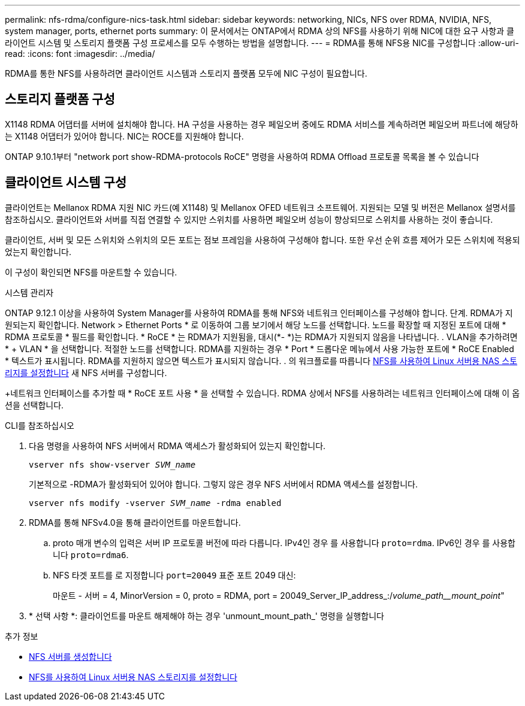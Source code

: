 ---
permalink: nfs-rdma/configure-nics-task.html 
sidebar: sidebar 
keywords: networking, NICs, NFS over RDMA, NVIDIA, NFS, system manager, ports, ethernet ports 
summary: 이 문서에서는 ONTAP에서 RDMA 상의 NFS를 사용하기 위해 NIC에 대한 요구 사항과 클라이언트 시스템 및 스토리지 플랫폼 구성 프로세스를 모두 수행하는 방법을 설명합니다. 
---
= RDMA를 통해 NFS용 NIC를 구성합니다
:allow-uri-read: 
:icons: font
:imagesdir: ../media/


[role="lead"]
RDMA를 통한 NFS를 사용하려면 클라이언트 시스템과 스토리지 플랫폼 모두에 NIC 구성이 필요합니다.



== 스토리지 플랫폼 구성

X1148 RDMA 어댑터를 서버에 설치해야 합니다. HA 구성을 사용하는 경우 페일오버 중에도 RDMA 서비스를 계속하려면 페일오버 파트너에 해당하는 X1148 어댑터가 있어야 합니다. NIC는 ROCE를 지원해야 합니다.

ONTAP 9.10.1부터 "network port show-RDMA-protocols RoCE" 명령을 사용하여 RDMA Offload 프로토콜 목록을 볼 수 있습니다



== 클라이언트 시스템 구성

클라이언트는 Mellanox RDMA 지원 NIC 카드(예 X1148) 및 Mellanox OFED 네트워크 소프트웨어. 지원되는 모델 및 버전은 Mellanox 설명서를 참조하십시오. 클라이언트와 서버를 직접 연결할 수 있지만 스위치를 사용하면 페일오버 성능이 향상되므로 스위치를 사용하는 것이 좋습니다.

클라이언트, 서버 및 모든 스위치와 스위치의 모든 포트는 점보 프레임을 사용하여 구성해야 합니다. 또한 우선 순위 흐름 제어가 모든 스위치에 적용되었는지 확인합니다.

이 구성이 확인되면 NFS를 마운트할 수 있습니다.

[role="tabbed-block"]
====
.시스템 관리자
--
ONTAP 9.12.1 이상을 사용하여 System Manager를 사용하여 RDMA를 통해 NFS와 네트워크 인터페이스를 구성해야 합니다. 단계. RDMA가 지원되는지 확인합니다. Network > Ethernet Ports * 로 이동하여 그룹 보기에서 해당 노드를 선택합니다. 노드를 확장할 때 지정된 포트에 대해 * RDMA 프로토콜 * 필드를 확인합니다. * RoCE * 는 RDMA가 지원됨을, 대시(*- *)는 RDMA가 지원되지 않음을 나타냅니다. . VLAN을 추가하려면 * + VLAN * 을 선택합니다. 적절한 노드를 선택합니다. RDMA를 지원하는 경우 * Port * 드롭다운 메뉴에서 사용 가능한 포트에 * RoCE Enabled * 텍스트가 표시됩니다. RDMA를 지원하지 않으면 텍스트가 표시되지 않습니다. . 의 워크플로를 따릅니다 xref:../task_nas_enable_linux_nfs.html[NFS를 사용하여 Linux 서버용 NAS 스토리지를 설정합니다] 새 NFS 서버를 구성합니다.

+네트워크 인터페이스를 추가할 때 * RoCE 포트 사용 * 을 선택할 수 있습니다. RDMA 상에서 NFS를 사용하려는 네트워크 인터페이스에 대해 이 옵션을 선택합니다.

--
.CLI를 참조하십시오
--
. 다음 명령을 사용하여 NFS 서버에서 RDMA 액세스가 활성화되어 있는지 확인합니다.
+
`vserver nfs show-vserver _SVM_name_`

+
기본적으로 -RDMA가 활성화되어 있어야 합니다. 그렇지 않은 경우 NFS 서버에서 RDMA 액세스를 설정합니다.

+
`vserver nfs modify -vserver _SVM_name_ -rdma enabled`

. RDMA를 통해 NFSv4.0을 통해 클라이언트를 마운트합니다.
+
.. proto 매개 변수의 입력은 서버 IP 프로토콜 버전에 따라 다릅니다. IPv4인 경우 를 사용합니다 `proto=rdma`. IPv6인 경우 를 사용합니다 `proto=rdma6`.
.. NFS 타겟 포트를 로 지정합니다 `port=20049` 표준 포트 2049 대신:
+
마운트 - 서버 = 4, MinorVersion = 0, proto = RDMA, port = 20049_Server_IP_address_:/_volume_path__mount_point_"



. * 선택 사항 *: 클라이언트를 마운트 해제해야 하는 경우 'unmount_mount_path_' 명령을 실행합니다


--
====
.추가 정보
* xref:../nfs-config/create-server-task.html[NFS 서버를 생성합니다]
* xref:../task_nas_enable_linux_nfs.html[NFS를 사용하여 Linux 서버용 NAS 스토리지를 설정합니다]

